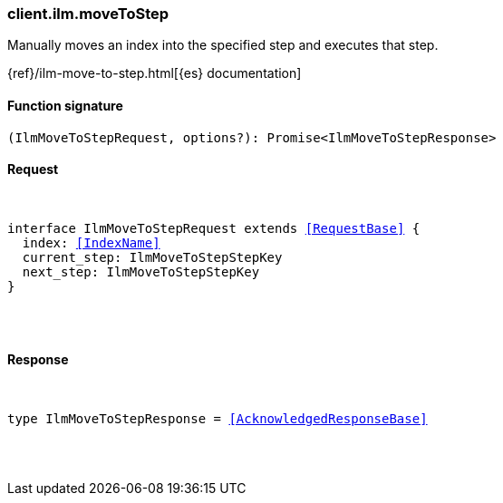 [[reference-ilm-move_to_step]]

////////
===========================================================================================================================
||                                                                                                                       ||
||                                                                                                                       ||
||                                                                                                                       ||
||        ██████╗ ███████╗ █████╗ ██████╗ ███╗   ███╗███████╗                                                            ||
||        ██╔══██╗██╔════╝██╔══██╗██╔══██╗████╗ ████║██╔════╝                                                            ||
||        ██████╔╝█████╗  ███████║██║  ██║██╔████╔██║█████╗                                                              ||
||        ██╔══██╗██╔══╝  ██╔══██║██║  ██║██║╚██╔╝██║██╔══╝                                                              ||
||        ██║  ██║███████╗██║  ██║██████╔╝██║ ╚═╝ ██║███████╗                                                            ||
||        ╚═╝  ╚═╝╚══════╝╚═╝  ╚═╝╚═════╝ ╚═╝     ╚═╝╚══════╝                                                            ||
||                                                                                                                       ||
||                                                                                                                       ||
||    This file is autogenerated, DO NOT send pull requests that changes this file directly.                             ||
||    You should update the script that does the generation, which can be found in:                                      ||
||    https://github.com/elastic/elastic-client-generator-js                                                             ||
||                                                                                                                       ||
||    You can run the script with the following command:                                                                 ||
||       npm run elasticsearch -- --version <version>                                                                    ||
||                                                                                                                       ||
||                                                                                                                       ||
||                                                                                                                       ||
===========================================================================================================================
////////

[discrete]
[[client.ilm.moveToStep]]
=== client.ilm.moveToStep

Manually moves an index into the specified step and executes that step.

{ref}/ilm-move-to-step.html[{es} documentation]

[discrete]
==== Function signature

[source,ts]
----
(IlmMoveToStepRequest, options?): Promise<IlmMoveToStepResponse>
----

[discrete]
==== Request

[pass]
++++
<pre>
++++
interface IlmMoveToStepRequest extends <<RequestBase>> {
  index: <<IndexName>>
  current_step: IlmMoveToStepStepKey
  next_step: IlmMoveToStepStepKey
}

[pass]
++++
</pre>
++++
[discrete]
==== Response

[pass]
++++
<pre>
++++
type IlmMoveToStepResponse = <<AcknowledgedResponseBase>>

[pass]
++++
</pre>
++++
